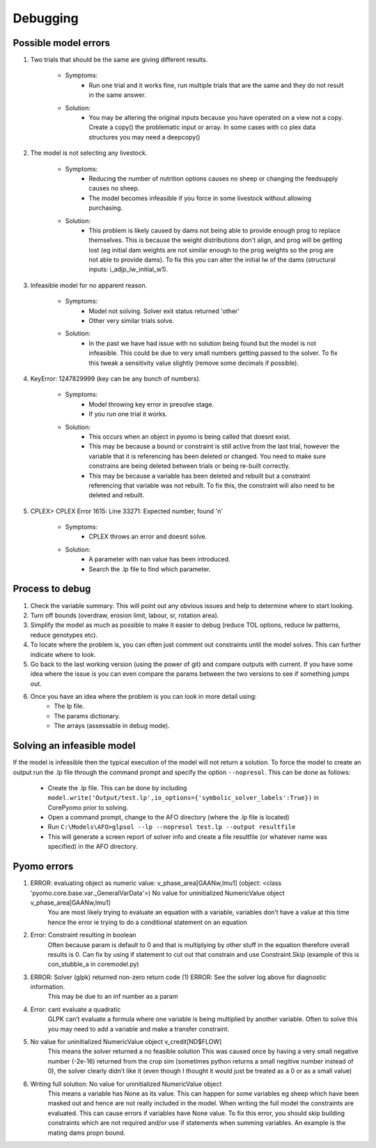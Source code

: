 Debugging
=========

Possible model errors
---------------------
1. Two trials that should be the same are giving different results.

    - Symptoms:
        - Run one trial and it works fine, run multiple trials that are the same and they do not result in the same answer.
    - Solution:
        - You may be altering the original inputs because you have operated on a view not a copy.
          Create a copy() the problematic input or array. In some cases with co plex data structures you may need a deepcopy()

2. The model is not selecting any livestock.

    - Symptoms:
        - Reducing the number of nutrition options causes no sheep or changing the feedsupply causes no sheep.
        - The model becomes infeasible if you force in some livestock without allowing purchasing.
    - Solution:
        - This problem is likely caused by dams not being able to provide enough prog to replace themselves.
          This is because the weight distributions don't align, and prog will be getting lost (eg initial dam
          weights are not similar enough to the prog weights so the prog are not able to provide dams).
          To fix this you can alter the initial lw of the dams (structural inputs: i_adjp_lw_initial_w1).

3. Infeasible model for no apparent reason.

    - Symptoms:
        - Model not solving. Solver exit status returned 'other'
        - Other very similar trials solve.
    - Solution:
        - In the past we have had issue with no solution being found but the model is not infeasible.
          This could be due to very small numbers getting passed to the solver.
          To fix this tweak a sensitivity value slightly (remove some decimals if possible).

4. KeyError: 1247829999 (key can be any bunch of numbers).

    - Symptoms:
        - Model throwing key error in presolve stage.
        - If you run one trial it works.
    - Solution:
        - This occurs when an object in pyomo is being called that doesnt exist.
        - This may be because a bound or constraint is still active from the last trial, however
          the variable that it is referencing has been deleted or changed.
          You need to make sure constrains are being deleted between trials or being re-built correctly.
        - This may be because a variable has been deleted and rebuilt but a constraint referencing that
          variable was not rebuilt. To fix this, the constraint will also need to be deleted and rebuilt.

5. CPLEX> CPLEX Error  1615: Line 33271: Expected number, found 'n'

    - Symptoms:
        - CPLEX throws an error and doesnt solve.
    - Solution:
        - A parameter with nan value has been introduced.
        - Search the .lp file to find which parameter.

Process to debug
----------------
#. Check the variable summary. This will point out any obvious issues and help to determine where to start looking.

#. Turn off bounds (overdraw, erosion limit, labour, sr, rotation area).

#. Simplify the model as much as possible to make it easier to debug (reduce TOL options, reduce lw patterns, reduce genotypes etc).

#. To locate where the problem is, you can often just comment out constraints until the model solves. This can further indicate where to look.

#. Go back to the last working version (using the power of git) and compare outputs with current. If you have some idea where the issue is you can even compare the params between the two versions to see if something jumps out.

#. Once you have an idea where the problem is you can look in more detail using:
    - The lp file.
    - The params dictionary.
    - The arrays (assessable in debug mode).

Solving an infeasible model
---------------------------
If the model is infeasible then the typical execution of the model will not return a solution.
To force the model to create an output run the .lp file through the command prompt and specify the
option ``--nopresol``. This can be done as follows:

    - Create the .lp file. This can be done by including ``model.write('Output/test.lp',io_options={'symbolic_solver_labels':True})``
      in CorePyomo prior to solving.
    - Open a command prompt, change to the AFO directory (where the .lp file is located)
    - Run ``C:\Models\AFO>glpsol --lp --nopresol test.lp --output resultfile``
    - This will generate a screen report of solver info and create a file resultfile
      (or whatever name was specified) in the AFO directory.

Pyomo errors
-------------
#. ERROR: evaluating object as numeric value: v_phase_area[GAANw,lmu1] (object: <class 'pyomo.core.base.var._GeneralVarData'>) No value for uninitialized NumericValue object v_phase_area[GAANw,lmu1]
    You are most likely trying to evaluate an equation with a variable, variables don’t
    have a value at this time hence the error ie trying to do a conditional statement on an equation

#. Error: Constraint resulting in boolean
    Often because param is default to 0 and that is multiplying by other stuff in the equation therefore overall results is 0.
    Can fix by using if statement to cut out that constrain and use Constraint.Skip (example of this is con_stubble_a in coremodel.py)

#. ERROR: Solver (glpk) returned non-zero return code (1) ERROR: See the solver log above for diagnostic information.
        This may be due to an inf number as a param

#. Error: cant evaluate a quadratic
        GLPK can’t evaluate a formula where one variable is being multiplied by another variable.
        Often to solve this you may need to add a variable and make a transfer constraint.

#. No value for uninitialized NumericValue object v_credit[ND$FLOW]
        This means the solver returned a no feasible solution
        This was caused once by having a very small negative number (-2e-16) returned from the crop sim (sometimes python returns a small negitive number instead of 0), the solver clearly didn’t like it (even though I thought it would just be treated as a 0 or as a small value)

#. Writing full solution: No value for uninitialized NumericValue object
        This means a variable has None as its value. This can happen for some variables eg sheep which
        have been masked out and hence are not really included in the model. When writing the full model the
        constraints are evaluated. This can cause errors if variables have None value. To fix this error, you
        should skip building constraints which are not required and/or use if statements when summing variables.
        An example is the mating dams propn bound.